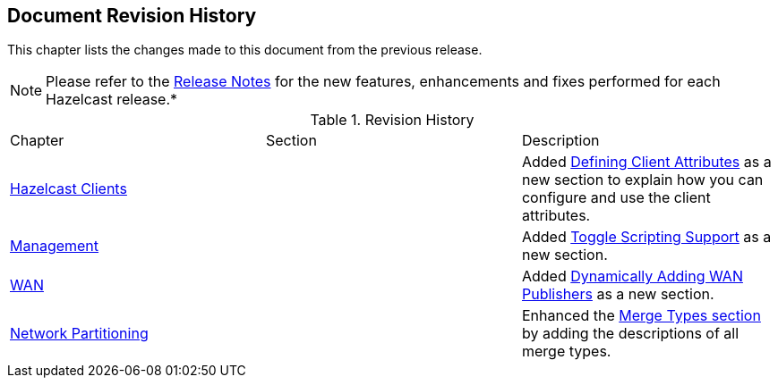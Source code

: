 

[[document-revision-history]]
== Document Revision History

This chapter lists the changes made to this document from the previous release.

NOTE: Please refer to the https://docs.hazelcast.org/docs/rn/[Release Notes] for the new features, enhancements and fixes performed for each Hazelcast release.*


.Revision History
|===

|Chapter|Section|Description

| <<hazelcast-clients, Hazelcast Clients>>
|
| Added <<defining-client-attributes, Defining Client Attributes>> as a new section to explain how you can configure and use the client attributes.

| <<management, Management>>
|
| Added <<toggle-scripting-support, Toggle Scripting Support>> as a new section.

| <<wan, WAN>>
|
| Added <<dynamically-adding-wan-publishers, Dynamically Adding WAN Publishers>> as a new section.

|<<network-partitioning, Network Partitioning>>
|
|Enhanced the <<merge-types, Merge Types section>> by adding the descriptions of all merge types.
|===
